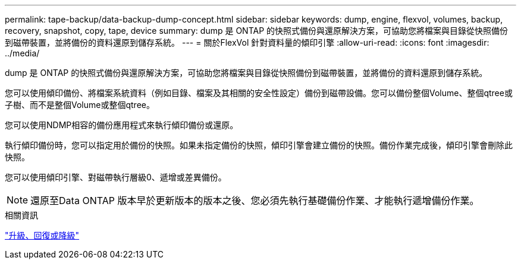 ---
permalink: tape-backup/data-backup-dump-concept.html 
sidebar: sidebar 
keywords: dump, engine, flexvol, volumes, backup, recovery, snapshot, copy, tape, device 
summary: dump 是 ONTAP 的快照式備份與還原解決方案，可協助您將檔案與目錄從快照備份到磁帶裝置，並將備份的資料還原到儲存系統。 
---
= 關於FlexVol 針對資料量的傾印引擎
:allow-uri-read: 
:icons: font
:imagesdir: ../media/


[role="lead"]
dump 是 ONTAP 的快照式備份與還原解決方案，可協助您將檔案與目錄從快照備份到磁帶裝置，並將備份的資料還原到儲存系統。

您可以使用傾印備份、將檔案系統資料（例如目錄、檔案及其相關的安全性設定）備份到磁帶設備。您可以備份整個Volume、整個qtree或子樹、而不是整個Volume或整個qtree。

您可以使用NDMP相容的備份應用程式來執行傾印備份或還原。

執行傾印備份時，您可以指定用於備份的快照。如果未指定備份的快照，傾印引擎會建立備份的快照。備份作業完成後，傾印引擎會刪除此快照。

您可以使用傾印引擎、對磁帶執行層級0、遞增或差異備份。

[NOTE]
====
還原至Data ONTAP 版本早於更新版本的版本之後、您必須先執行基礎備份作業、才能執行遞增備份作業。

====
.相關資訊
link:../setup-upgrade/index.html["升級、回復或降級"]
